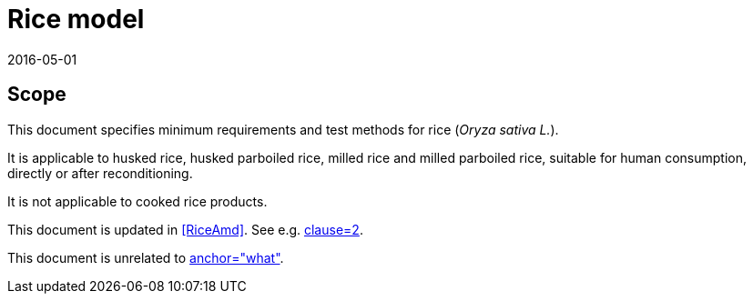 = Rice model
:docnumber: 1701
:edition: 1
:revdate: 2016-05-01
:copyright-year: 1974
:language: en
:title-main-en: Test conditions for milling machines with table of variable height, with horizontal or vertical spindle
:title-main-fr: Conditions d'essais des machines à fraiser à table de hauteur variable, à broche horizontale ou verticale
:doctype: international-standard
:docstage: 60
:docsubstage: 60
:technical-committee-number: 34
:secretariat: SAC
:technical-committee: Food products
:subcommittee-number: 4
:subcommittee: Cereals and pulses
:workgroup-type: WG
:workgroup-number: 4
:workgroup: Amylose in rice
:docfile: rice-en.covers.final.adoc
:library-ics: 67.060
:mn-document-class: iso
:mn-output-extensions: xml,html,doc,html_alt,pdf,rxl
:local-cache-only:
:data-uri-image:

== Scope

This document specifies minimum requirements and test methods for rice (_Oryza sativa L._).

It is applicable to husked rice, husked parboiled rice, milled rice and milled parboiled rice, suitable for human consumption, directly or after reconditioning.

It is not applicable to cooked rice products.

This document is updated in <<RiceAmd>>. See e.g. <<RiceAmd,clause=2>>.

This document is unrelated to <<Dummy,anchor="what">>.


